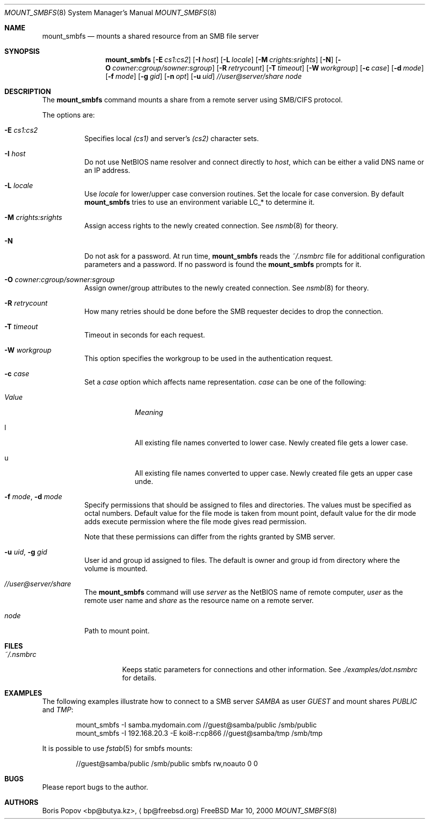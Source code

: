 .\" $Id: mount_smbfs.8,v 1.8 2000/06/09 13:52:56 bp Exp $
.Dd Mar 10, 2000
.Dt MOUNT_SMBFS 8
.Os FreeBSD
.Sh NAME
.Nm mount_smbfs
.Nd mounts a shared resource from an SMB file server
.Sh SYNOPSIS
.Nm mount_smbfs
.Op Fl E Ar cs1:cs2
.Op Fl I Ar host
.Op Fl L Ar locale
.Op Fl M Ar crights:srights
.Op Fl N
.Op Fl O Ar cowner:cgroup/sowner:sgroup
.Op Fl R Ar retrycount
.Op Fl T Ar timeout
.Op Fl W Ar workgroup
.Op Fl c Ar case
.Op Fl d Ar mode
.Op Fl f Ar mode
.Op Fl g Ar gid
.Op Fl n Ar opt
.Op Fl u Ar uid
.Ar //user@server/share
.Ar node
.Sh DESCRIPTION
The
.Nm
command mounts a share from a remote server using SMB/CIFS protocol.
.Pp
The options are:
.Bl -tag -width indent
.It Fl E Ar cs1:cs2
Specifies local
.Ar (cs1)
and server's
.Ar (cs2)
character sets.
.It Fl I Ar host
Do not use NetBIOS name resolver and connect directly to
.Ar host ,
which can be either a valid DNS name or an IP address.
.It Fl L Ar locale
Use
.Ar locale
for lower/upper case conversion routines.
Set the locale for case conversion.
By default
.Nm
tries to use an environment variable
.Ev LC_* 
to determine it.
.It Fl M Ar crights:srights
Assign access rights to the newly created connection.
See
.Xr nsmb 8
for theory.
.It Fl N
Do not ask for a password.
At run time,
.Nm
reads the
.Pa ~/.nsmbrc
file for additional configuration parameters and a password.
If no password is found the
.Nm
prompts for it.
.It Fl O Ar cowner:cgroup/sowner:sgroup
Assign owner/group attributes to the newly created connection.
See
.Xr nsmb 8
for theory.
.It Fl R Ar retrycount
How many retries should be done before the SMB requester decides to drop
the connection.
.It Fl T Ar timeout
Timeout in seconds for each request.
.It Fl W Ar workgroup
This option specifies the workgroup to be used in the authentication request.
.It Fl c Ar case
Set a
.Ar case 
option which affects name representation.
.Ar case 
can be one of the following:
.Bl -tag -width "ValueXX"
.It Em Value
.Em Meaning
.It l
All existing file names converted to lower case. 
Newly created file gets a lower case.
.It u
All existing file names converted to upper case.
Newly created file gets an upper case unde.
.El
.It Fl f Ar mode , Fl d Ar mode
Specify permissions that should be assigned to files and directories.
The values must be specified as octal numbers.
Default value for the file mode
is taken from mount point, default value for the dir mode adds execute
permission where the file mode gives read permission.

Note that these permissions can differ from the rights granted by SMB
server. 
.It Fl u Ar uid , Fl g Ar gid
User id and group id assigned to files.
The default is owner and group id from
directory where the volume is mounted.
.It Ar //user@server/share
The
.Nm
command will use
.Ar server
as the NetBIOS name of remote computer,
.Ar user
as the remote user name and
.Ar share
as the resource name on a remote server.
.It Ar node
Path to mount point.
.El
.Sh FILES
.Bl -tag -width /var/log/wtmp -compact
.It Pa ~/.nsmbrc
Keeps static parameters for connections and other information.
See
.Pa ./examples/dot.nsmbrc
for details.
.El

.Sh EXAMPLES
The following examples illustrate how to connect to a SMB server
.Em SAMBA
as user
.Em GUEST
and mount shares
.Em PUBLIC
and
.Em TMP :
.Bd -literal -offset indent
mount_smbfs -I samba.mydomain.com //guest@samba/public /smb/public
mount_smbfs -I 192.168.20.3 -E koi8-r:cp866 //guest@samba/tmp /smb/tmp
.Ed
.Pp
It is possible to use
.Xr fstab 5
for smbfs mounts:
.Bd -literal -offset indent
//guest@samba/public    /smb/public     smbfs  rw,noauto 0   0
.Ed

.Sh BUGS
Please report bugs to the author.

.Sh AUTHORS
.An Boris Popov Aq bp@butya.kz ,
.Aq bp@freebsd.org
